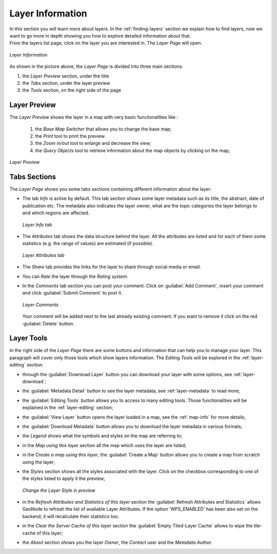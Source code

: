 .. _layer-info:

Layer Information
=================

| In this section you will learn more about layers. In the :ref:`finding-layers` section we explain how to find layers, now we want to go more in depth showing you how to explore detailed information about that.
| From the layers list page, click on the layer you are interested in. The *Layer Page* will open.

.. figure:: img/layer_info.png
    :align: center

    *Layer Information*

As shown in the picture above, the *Layer Page* is divided into three main sections:

1. the *Layer Preview* section, under the title
2. the *Tabs* section, under the layer preview
3. the *Tools* section, on the right side of the page

Layer Preview
-------------

The *Layer Preview* shows the layer in a map with very basic functionalities like :

 1. the *Base Map Switcher* that allows you to change the base map;
 2. the *Print* tool to print the preview.
 3. the *Zoom in/out* tool to enlarge and decrease the view;
 4. the *Query Objects* tool to retrieve information about the map objects by clicking on the map;


.. figure:: img/layer_preview.png
    :align: center

    *Layer Preview*



Tabs Sections
-------------

The *Layer Page* shows you some tabs sections containing different information about the layer:

* The tab *Info* is active by default. This tab section shows some layer metadata such as its title, the abstract, date of publication etc. The metadata also indicates the layer owner, what are the topic categories the layer belongs to and which regions are affected.

  .. figure:: img/layer_info_tab.png
      :align: center

      *Layer Info tab*

* The *Attributes* tab shows the data structure behind the layer. All the attributes are listed and for each of them some statistics (e.g. the range of values) are estimated (if possible).

  .. figure:: img/layer_attributes_tab.png
      :align: center

      *Layer Attributes tab*

* The *Share* tab provides the links for the layer to share through social media or email.

* You can *Rate* the layer through the *Rating system*.

* In the *Comments* tab section you can post your comment. Click on :guilabel:`Add Comment`, insert your comment and click :guilabel:`Submit Comment` to post it.

  .. figure:: img/layer_comments.png
      :align: center

      *Layer Comments*

  Your comment will be added next to the last already existing comment. If you want to remove it click on the red :guilabel:`Delete` button.


Layer Tools
-----------

In the right side of the *Layer Page* there are some buttons and information that can help you to manage your layer. This paragraph will cover only those tools which show layers information. The *Editing Tools* will be explored in the :ref:`layer-editing` section.

* through the :guilabel:`Download Layer` button you can download your layer with some options, see :ref:`layer-download`;
* the :guilabel:`Metadata Detail` button to see the layer metadata, see :ref:`layer-metadata` to read more;
* the :guilabel:`Editing Tools` button allows you to access to many editing tools. Those functionalities will be explained in the :ref:`layer-editing` section;
* the :guilabel:`View Layer` button opens the layer loaded in a map, see the :ref:`map-info` for more details;
* the :guilabel:`Download Metadata` button allows you to download the layer metadata in various formats;
* the *Legend* shows what the symbols and styles on the map are referring to;
* in the *Map using this layer* section all the map which uses the layer are listed;
* in the *Create a map using this layer*, the :guilabel:`Create a Map` button allows you to create a map from scratch using the layer;
* the *Styles* section shows all the styles associated with the layer. Click on the checkbox corresponding to one of the styles listed to apply it the preview;

  .. figure:: img/layer_preview_change_style.png
      :align: center

      *Change the Layer Style in preview*

* in the *Refresh Attributes and Statistics of this layer* section the :guilabel:`Refresh Attributes and Statistics` allows GeoNode to refresh the list of available Layer Attributes. If the option 'WPS_ENABLED' has been also set on the backend, it will recalculate their statistics too;
* in the *Clear the Server Cache of this layer* section the :guilabel:`Empty Tiled-Layer Cache` allows to wipe the tile-cache of this layer;
* the *About* section shows you the layer *Owner*, the *Contact* user and the *Metadata Author*.
